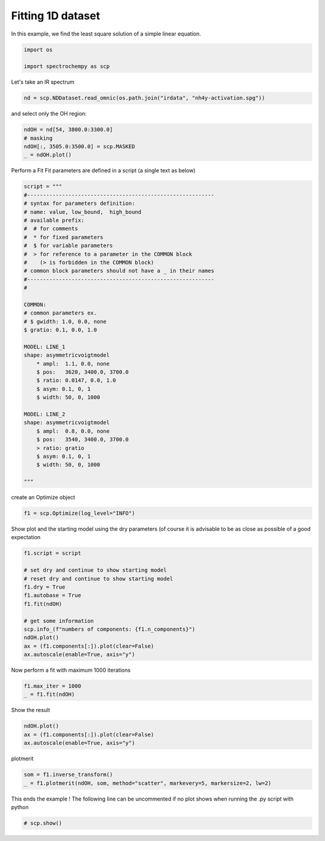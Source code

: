 
.. DO NOT EDIT.
.. THIS FILE WAS AUTOMATICALLY GENERATED BY SPHINX-GALLERY.
.. TO MAKE CHANGES, EDIT THE SOURCE PYTHON FILE:
.. "gettingstarted/examples/gallery/auto_examples_analysis/c_curvefitting/plot_fit.py"
.. LINE NUMBERS ARE GIVEN BELOW.

.. only:: html

    .. note::
        :class: sphx-glr-download-link-note

        :ref:`Go to the end <sphx_glr_download_gettingstarted_examples_gallery_auto_examples_analysis_c_curvefitting_plot_fit.py>`
        to download the full example code.

.. rst-class:: sphx-glr-example-title

.. _sphx_glr_gettingstarted_examples_gallery_auto_examples_analysis_c_curvefitting_plot_fit.py:


Fitting 1D dataset
------------------
In this example, we find the least  square solution of a simple linear
equation.

.. GENERATED FROM PYTHON SOURCE LINES 16-17

.. code-block:: Python
   :dedent: 1









.. GENERATED FROM PYTHON SOURCE LINES 19-23

.. code-block:: Python

    import os

    import spectrochempy as scp








.. GENERATED FROM PYTHON SOURCE LINES 24-25

Let's take an IR spectrum

.. GENERATED FROM PYTHON SOURCE LINES 25-28

.. code-block:: Python


    nd = scp.NDDataset.read_omnic(os.path.join("irdata", "nh4y-activation.spg"))








.. GENERATED FROM PYTHON SOURCE LINES 29-30

and select only the OH region:

.. GENERATED FROM PYTHON SOURCE LINES 30-35

.. code-block:: Python

    ndOH = nd[54, 3800.0:3300.0]
    # masking
    ndOH[:, 3505.0:3500.0] = scp.MASKED
    _ = ndOH.plot()




.. image-sg:: /gettingstarted/examples/gallery/auto_examples_analysis/c_curvefitting/images/sphx_glr_plot_fit_001.png
   :alt: plot fit
   :srcset: /gettingstarted/examples/gallery/auto_examples_analysis/c_curvefitting/images/sphx_glr_plot_fit_001.png
   :class: sphx-glr-single-img





.. GENERATED FROM PYTHON SOURCE LINES 36-38

Perform a Fit
Fit parameters are defined in a script (a single text as below)

.. GENERATED FROM PYTHON SOURCE LINES 38-75

.. code-block:: Python

    script = """
    #-----------------------------------------------------------
    # syntax for parameters definition:
    # name: value, low_bound,  high_bound
    # available prefix:
    #  # for comments
    #  * for fixed parameters
    #  $ for variable parameters
    #  > for reference to a parameter in the COMMON block
    #    (> is forbidden in the COMMON block)
    # common block parameters should not have a _ in their names
    #-----------------------------------------------------------
    #

    COMMON:
    # common parameters ex.
    # $ gwidth: 1.0, 0.0, none
    $ gratio: 0.1, 0.0, 1.0

    MODEL: LINE_1
    shape: asymmetricvoigtmodel
        * ampl:  1.1, 0.0, none
        $ pos:   3620, 3400.0, 3700.0
        $ ratio: 0.0147, 0.0, 1.0
        $ asym: 0.1, 0, 1
        $ width: 50, 0, 1000

    MODEL: LINE_2
    shape: asymmetricvoigtmodel
        $ ampl:  0.8, 0.0, none
        $ pos:   3540, 3400.0, 3700.0
        > ratio: gratio
        $ asym: 0.1, 0, 1
        $ width: 50, 0, 1000

    """








.. GENERATED FROM PYTHON SOURCE LINES 76-77

create an Optimize object

.. GENERATED FROM PYTHON SOURCE LINES 77-79

.. code-block:: Python

    f1 = scp.Optimize(log_level="INFO")








.. GENERATED FROM PYTHON SOURCE LINES 80-82

Show plot and the starting model using the dry parameters (of course it is advisable
to be as close as possible of a good expectation

.. GENERATED FROM PYTHON SOURCE LINES 82-96

.. code-block:: Python

    f1.script = script

    # set dry and continue to show starting model
    # reset dry and continue to show starting model
    f1.dry = True
    f1.autobase = True
    f1.fit(ndOH)

    # get some information
    scp.info_(f"numbers of components: {f1.n_components}")
    ndOH.plot()
    ax = (f1.components[:]).plot(clear=False)
    ax.autoscale(enable=True, axis="y")




.. image-sg:: /gettingstarted/examples/gallery/auto_examples_analysis/c_curvefitting/images/sphx_glr_plot_fit_002.png
   :alt: plot fit
   :srcset: /gettingstarted/examples/gallery/auto_examples_analysis/c_curvefitting/images/sphx_glr_plot_fit_002.png
   :class: sphx-glr-single-img


.. rst-class:: sphx-glr-script-out

 .. code-block:: none

             **************************************************
     Starting parameters:
     **************************************************

     COMMON:
            $ gratio:     0.1000, 0.0, 1.0

     MODEL: line_1
     shape: asymmetricvoigtmodel
            * ampl:     1.1000, 0.0, none
            $ asym:     0.1000, 0, 1
            $ pos:  3620.0000, 3400.0, 3700.0
            $ ratio:     0.0147, 0.0, 1.0
            $ width:    50.0000, 0, 1000

     MODEL: line_2
     shape: asymmetricvoigtmodel
            $ ampl:     0.8000, 0.0, none
            $ asym:     0.1000, 0, 1
            $ pos:  3540.0000, 3400.0, 3700.0
            > ratio:gratio
            $ width:    50.0000, 0, 1000

     numbers of components: 2




.. GENERATED FROM PYTHON SOURCE LINES 97-98

Now perform a fit with maximum 1000 iterations

.. GENERATED FROM PYTHON SOURCE LINES 98-101

.. code-block:: Python

    f1.max_iter = 1000
    _ = f1.fit(ndOH)





.. rst-class:: sphx-glr-script-out

 .. code-block:: none

             **************************************************
     Result:
     **************************************************

     COMMON:
            $ gratio:     0.3458, 0.0, 1.0

     MODEL: line_1
     shape: asymmetricvoigtmodel
            * ampl:     1.1000, 0.0, none
            $ asym:     0.7716, 0, 1
            $ pos:  3623.4044, 3400.0, 3700.0
            $ ratio:     0.4394, 0.0, 1.0
            $ width:    43.5995, 0, 1000

     MODEL: line_2
     shape: asymmetricvoigtmodel
            $ ampl:     0.9001, 0.0, none
            $ asym:     1.0000, 0, 1
            $ pos:  3536.9977, 3400.0, 3700.0
            > ratio:gratio
            $ width:    79.4888, 0, 1000





.. GENERATED FROM PYTHON SOURCE LINES 102-103

Show the result

.. GENERATED FROM PYTHON SOURCE LINES 103-107

.. code-block:: Python

    ndOH.plot()
    ax = (f1.components[:]).plot(clear=False)
    ax.autoscale(enable=True, axis="y")




.. image-sg:: /gettingstarted/examples/gallery/auto_examples_analysis/c_curvefitting/images/sphx_glr_plot_fit_003.png
   :alt: plot fit
   :srcset: /gettingstarted/examples/gallery/auto_examples_analysis/c_curvefitting/images/sphx_glr_plot_fit_003.png
   :class: sphx-glr-single-img





.. GENERATED FROM PYTHON SOURCE LINES 108-109

plotmerit

.. GENERATED FROM PYTHON SOURCE LINES 109-112

.. code-block:: Python

    som = f1.inverse_transform()
    _ = f1.plotmerit(ndOH, som, method="scatter", markevery=5, markersize=2, lw=2)




.. image-sg:: /gettingstarted/examples/gallery/auto_examples_analysis/c_curvefitting/images/sphx_glr_plot_fit_004.png
   :alt: Optimize plot of merit
   :srcset: /gettingstarted/examples/gallery/auto_examples_analysis/c_curvefitting/images/sphx_glr_plot_fit_004.png
   :class: sphx-glr-single-img





.. GENERATED FROM PYTHON SOURCE LINES 113-115

This ends the example ! The following line can be uncommented if no plot shows when
running the .py script with python

.. GENERATED FROM PYTHON SOURCE LINES 115-117

.. code-block:: Python


    # scp.show()








.. rst-class:: sphx-glr-timing

   **Total running time of the script:** (0 minutes 0.703 seconds)


.. _sphx_glr_download_gettingstarted_examples_gallery_auto_examples_analysis_c_curvefitting_plot_fit.py:

.. only:: html

  .. container:: sphx-glr-footer sphx-glr-footer-example

    .. container:: sphx-glr-download sphx-glr-download-jupyter

      :download:`Download Jupyter notebook: plot_fit.ipynb <plot_fit.ipynb>`

    .. container:: sphx-glr-download sphx-glr-download-python

      :download:`Download Python source code: plot_fit.py <plot_fit.py>`

    .. container:: sphx-glr-download sphx-glr-download-zip

      :download:`Download zipped: plot_fit.zip <plot_fit.zip>`
